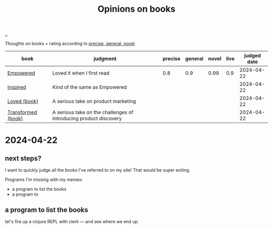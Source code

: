 :PROPERTIES:
:ID: 8e5e3b4a-65ee-464c-a6ee-f36eb1fce831
:END:
#+TITLE: Opinions on books

[[file:..][..]]

#+begin_export html
<style>
    body {
      max-width: 100% !important;
    }
</style>
#+end_export

Thoughts on books + rating according to [[id:91a1d66d-2132-4acf-994a-e0bec32e8c6a][precise, general, novel]].

| book               | judgment                                                          | precise | general | novel | live | judged date |
|--------------------+-------------------------------------------------------------------+---------+---------+-------+------+-------------|
| [[id:4c96fb35-ee33-4386-b2b8-f7b80cd5d8a5][Empowered]]          | Loved it when I first read                                        |     0.8 |     0.9 |  0.99 |  0.9 |  2024-04-22 |
| [[id:022060d8-811e-41dd-9c59-f179945a2dbc][Inspired]]           | Kind of the same as Empowered                                     |         |         |       |      |  2024-04-22 |
| [[id:9fa58782-ddf2-4723-a485-203f485079ef][Loved (book)]]       | A serious take on product marketing                               |         |         |       |      |  2024-04-22 |
| [[id:c033672e-0b76-4db4-817b-0f9e4ff2ba06][Transformed (book)]] | A serious take on the challenges of introducing product discovery |         |         |       |      |  2024-04-22 |

* 2024-04-22
** next steps?
I want to quickly judge all the books I've referred to on my site!
That would be super exiting.

Programs I'm missing with my memex:

- a program to list the books
- a program to
** a program to list the books
let's fire up a clojure REPL with clerk --- and see where we end up.
